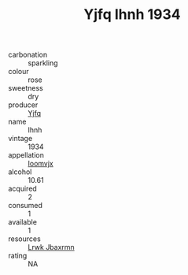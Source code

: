 :PROPERTIES:
:ID:                     bcd37631-e379-4741-a2af-179b466afabc
:END:
#+TITLE: Yjfq Ihnh 1934

- carbonation :: sparkling
- colour :: rose
- sweetness :: dry
- producer :: [[id:35992ec3-be8f-45d4-87e9-fe8216552764][Yjfq]]
- name :: Ihnh
- vintage :: 1934
- appellation :: [[id:15b70af5-e968-4e98-94c5-64021e4b4fab][Ioomvjx]]
- alcohol :: 10.61
- acquired :: 2
- consumed :: 1
- available :: 1
- resources :: [[id:a9621b95-966c-4319-8256-6168df5411b3][Lrwk Jbaxrmn]]
- rating :: NA


